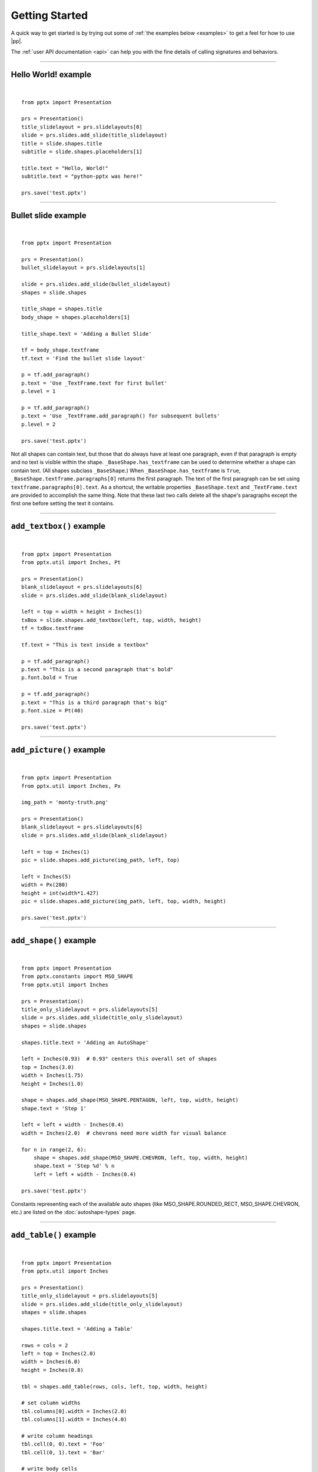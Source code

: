 .. _examples:

Getting Started
===============

A quick way to get started is by trying out some of :ref:`the examples below
<examples>` to get a feel for how to use |pp|.

The :ref:`user API documentation <api>` can help you with the fine details of
calling signatures and behaviors.


.. highlight:: python

----

Hello World! example
--------------------

.. image:: /_static/img/hello-world.png

|

::

    from pptx import Presentation

    prs = Presentation()
    title_slidelayout = prs.slidelayouts[0]
    slide = prs.slides.add_slide(title_slidelayout)
    title = slide.shapes.title
    subtitle = slide.shapes.placeholders[1]

    title.text = "Hello, World!"
    subtitle.text = "python-pptx was here!"

    prs.save('test.pptx')


----

Bullet slide example
--------------------

.. image:: /_static/img/bullet-slide.png

|

::

    from pptx import Presentation

    prs = Presentation()
    bullet_slidelayout = prs.slidelayouts[1]

    slide = prs.slides.add_slide(bullet_slidelayout)
    shapes = slide.shapes

    title_shape = shapes.title
    body_shape = shapes.placeholders[1]

    title_shape.text = 'Adding a Bullet Slide'

    tf = body_shape.textframe
    tf.text = 'Find the bullet slide layout'

    p = tf.add_paragraph()
    p.text = 'Use _TextFrame.text for first bullet'
    p.level = 1

    p = tf.add_paragraph()
    p.text = 'Use _TextFrame.add_paragraph() for subsequent bullets'
    p.level = 2

    prs.save('test.pptx')

Not all shapes can contain text, but those that do always have at least one
paragraph, even if that paragraph is empty and no text is visible within the
shape. ``_BaseShape.has_textframe`` can be used to determine whether a shape
can contain text. (All shapes subclass ``_BaseShape``.) When
``_BaseShape.has_textframe`` is ``True``,
``_BaseShape.textframe.paragraphs[0]`` returns the first paragraph. The text
of the first paragraph can be set using ``textframe.paragraphs[0].text``. As a
shortcut, the writable properties ``_BaseShape.text`` and ``_TextFrame.text``
are provided to accomplish the same thing. Note that these last two calls
delete all the shape's paragraphs except the first one before setting the text
it contains.

----

``add_textbox()`` example
-------------------------

.. image:: /_static/img/add-textbox.png

|

::

    from pptx import Presentation
    from pptx.util import Inches, Pt

    prs = Presentation()
    blank_slidelayout = prs.slidelayouts[6]
    slide = prs.slides.add_slide(blank_slidelayout)

    left = top = width = height = Inches(1)
    txBox = slide.shapes.add_textbox(left, top, width, height)
    tf = txBox.textframe

    tf.text = "This is text inside a textbox"

    p = tf.add_paragraph()
    p.text = "This is a second paragraph that's bold"
    p.font.bold = True

    p = tf.add_paragraph()
    p.text = "This is a third paragraph that's big"
    p.font.size = Pt(40)

    prs.save('test.pptx')


----

``add_picture()`` example
-------------------------

.. image:: /_static/img/add-picture.png

|

::

    from pptx import Presentation
    from pptx.util import Inches, Px

    img_path = 'monty-truth.png'

    prs = Presentation()
    blank_slidelayout = prs.slidelayouts[6]
    slide = prs.slides.add_slide(blank_slidelayout)

    left = top = Inches(1)
    pic = slide.shapes.add_picture(img_path, left, top)

    left = Inches(5)
    width = Px(280)
    height = int(width*1.427)
    pic = slide.shapes.add_picture(img_path, left, top, width, height)

    prs.save('test.pptx')


----


``add_shape()`` example
-------------------------

.. image:: /_static/img/add-shape.png

|

::

    from pptx import Presentation
    from pptx.constants import MSO_SHAPE
    from pptx.util import Inches

    prs = Presentation()
    title_only_slidelayout = prs.slidelayouts[5]
    slide = prs.slides.add_slide(title_only_slidelayout)
    shapes = slide.shapes

    shapes.title.text = 'Adding an AutoShape'

    left = Inches(0.93)  # 0.93" centers this overall set of shapes
    top = Inches(3.0)
    width = Inches(1.75)
    height = Inches(1.0)

    shape = shapes.add_shape(MSO_SHAPE.PENTAGON, left, top, width, height)
    shape.text = 'Step 1'

    left = left + width - Inches(0.4)
    width = Inches(2.0)  # chevrons need more width for visual balance

    for n in range(2, 6):
        shape = shapes.add_shape(MSO_SHAPE.CHEVRON, left, top, width, height)
        shape.text = 'Step %d' % n
        left = left + width - Inches(0.4)

    prs.save('test.pptx')


Constants representing each of the available auto shapes (like
MSO_SHAPE.ROUNDED_RECT, MSO_SHAPE.CHEVRON, etc.) are listed on the
:doc:`autoshape-types` page.


----


``add_table()`` example
-----------------------

.. image:: /_static/img/add-table.png

|

::

    from pptx import Presentation
    from pptx.util import Inches

    prs = Presentation()
    title_only_slidelayout = prs.slidelayouts[5]
    slide = prs.slides.add_slide(title_only_slidelayout)
    shapes = slide.shapes

    shapes.title.text = 'Adding a Table'

    rows = cols = 2
    left = top = Inches(2.0)
    width = Inches(6.0)
    height = Inches(0.8)

    tbl = shapes.add_table(rows, cols, left, top, width, height)

    # set column widths
    tbl.columns[0].width = Inches(2.0)
    tbl.columns[1].width = Inches(4.0)

    # write column headings
    tbl.cell(0, 0).text = 'Foo'
    tbl.cell(0, 1).text = 'Bar'

    # write body cells
    tbl.cell(1, 0).text = 'Baz'
    tbl.cell(1, 1).text = 'Qux'

    prs.save('test.pptx')


----

Extract all text from slides in presentation
--------------------------------------------

::

    from pptx import Presentation

    prs = Presentation(path_to_presentation)

    # text_runs will be populated with a list of strings,
    # one for each text run in presentation
    text_runs = []

    for slide in prs.slides:
        for shape in slide.shapes:
            if not shape.has_textframe:
                continue
            for paragraph in shape.textframe.paragraphs:
                for run in paragraph.runs:
                    text_runs.append(run.text)

